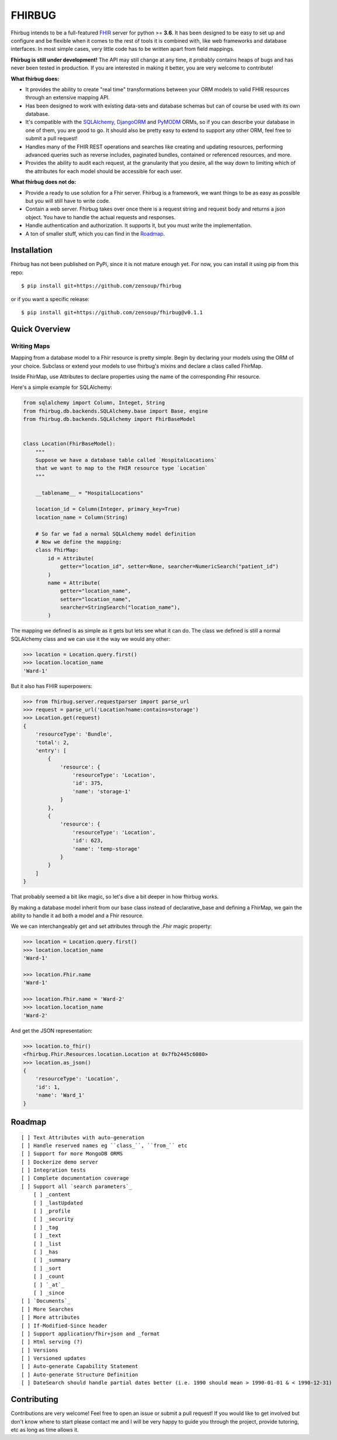 FHIRBUG
-------

.. image:: https://travis-ci.org/zensoup/fhirbug.svg?branch=master
    :target: https://travis-ci.org/zensoup/fhirbug

.. image:: https://readthedocs.org/projects/pip/badge/?version=latest
    :target: https://fhirbug.readthedocs.io
    :alt: Documentation

.. image:: https://img.shields.io/badge/python-3.6%20%7C%203.7-blue.svg
    :alt: Python Versions
    :target: https://github.com/zensoup/fhirbug

.. image:: https://codecov.io/gh/zensoup/fhirbug/branch/master/graph/badge.svg
    :alt: Code Coverage
    :target: https://codecov.io/gh/zensoup/fhirbug

Fhirbug intends to be a full-featured `FHIR`_ server for python >= **3.6**. It has been
designed to be easy to set up and configure and be flexible when it comes to
the rest of tools it is combined with, like web frameworks and database interfaces.
In most simple cases, very little code has to be written apart from field
mappings.

**Fhirbug is still under development!** The API may still change at any time,
it probably contains heaps of bugs and has never been tested in production. If
you are interested in making it better, you are very welcome to contribute!

**What fhirbug does:**

- It provides the ability to create "real time" transformations between your ORM models to valid FHIR resources through an extensive mapping API.

- Has been designed to work with existing data-sets and database schemas but can of course be used with its own database.

- It's compatible with the SQLAlchemy_, DjangoORM_ and PyMODM_ ORMs, so if you can describe your database in one of them, you are good to go. It should also be pretty easy to extend to support any other ORM, feel free to submit a pull request!

- Handles many of the FHIR REST operations and searches like creating and updating resources, performing advanced queries such as reverse includes, paginated bundles, contained or referenced resources, and more.

- Provides the ability to audit each request, at the granularity that you desire, all the way down to limiting which of the attributes for each model should be accessible for each user.

**What fhirbug does not do:**

- Provide a ready to use solution for a Fhir server. Fhirbug is a framework, we want things to be as easy as possible but you will still have to write code.

- Contain a web server. Fhirbug takes over once there is a request string and request body and returns a json object. You have to handle the actual requests and responses.

- Handle authentication and authorization. It supports it, but you must write the implementation.

- A ton of smaller stuff, which you can find in the Roadmap_.

___________________
Installation
___________________
Fhirbug has not been published on PyPi, since it is not mature enough yet.
For now, you can install it using pip from this repo:
::

    $ pip install git+https://github.com/zensoup/fhirbug

or if you want a specific release:
::

    $ pip install git+https://github.com/zensoup/fhirbug@v0.1.1

___________________
Quick Overview
___________________

============
Writing Maps
============

Mapping from a database model to a Fhir resource is pretty simple.
Begin by declaring your models using the ORM of your choice. Subclass or extend your models to use fhirbug's mixins and declare a class called FhirMap.

Inside FhirMap, use Attributes to declare properties using the name of the corresponding Fhir resource.

Here's a simple example for SQLAlchemy:

.. code-block:: python

    from sqlalchemy import Column, Integet, String
    from fhirbug.db.backends.SQLAlchemy.base import Base, engine
    from fhirbug.db.backends.SQLAlchemy import FhirBaseModel


    class Location(FhirBaseModel):
        """
        Suppose we have a database table called `HospitalLocations`
        that we want to map to the FHIR resource type `Location`
        """

        __tablename__ = "HospitalLocations"

        location_id = Column(Integer, primary_key=True)
        location_name = Column(String)

        # So far we fad a normal SQLAlchemy model definition
        # Now we define the mapping:
        class FhirMap:
            id = Attribute(
                getter="location_id", setter=None, searcher=NumericSearch("patient_id")
            )
            name = Attribute(
                getter="location_name",
                setter="location_name",
                searcher=StringSearch("location_name"),
            )

The mapping we defined is as simple as it gets but lets see what it can do. The class we defined is still a normal SQLAlchemy class
and we can use it the way we would any other:

.. code-block:: python

    >>> location = Location.query.first()
    >>> location.location_name
    'Ward-1'

But it also has FHIR superpowers:

.. code-block:: python

    >>> from fhirbug.server.requestparser import parse_url
    >>> request = parse_url('Location?name:contains=storage')
    >>> Location.get(request)
    {
        'resourceType': 'Bundle',
        'total': 2,
        'entry': [
            {
                'resource': {
                    'resourceType': 'Location',
                    'id': 375,
                    'name': 'storage-1'
                }
            },
            {
                'resource': {
                    'resourceType': 'Location',
                    'id': 623,
                    'name': 'temp-storage'
                }
            }
        ]
    }

That probably seemed a bit like magic, so let's dive a bit deeper in how fhirbug works.

By making a database model inherit from our base class instead of declarative_base
and defining a FhirMap, we gain the ability to handle it ad both a model and a
Fhir resource.

We we can interchangeably get and set attributes through the `.Fhir` magic property:

.. code-block:: python

    >>> location = Location.query.first()
    >>> location.location_name
    'Ward-1'

    >>> location.Fhir.name
    'Ward-1'

    >>> location.Fhir.name = 'Ward-2'
    >>> location.location_name
    'Ward-2'

And get the JSON representation:

.. code-block:: python

    >>> location.to_fhir()
    <fhirbug.Fhir.Resources.location.Location at 0x7fb2445c6080>
    >>> location.as_json()
    {
        'resourceType': 'Location',
        'id': 1,
        'name': 'Ward_1'
    }


.. _Roadmap:
___________________
Roadmap
___________________


::

    [ ] Text Attributes with auto-generation
    [ ] Handle reserved names eg ``class_``, ``from_`` etc
    [ ] Support for more MongoDB ORMS
    [ ] Dockerize demo server
    [ ] Integration tests
    [ ] Complete documentation coverage
    [ ] Support all `search parameters`_
        [ ] _content
        [ ] _lastUpdated
        [ ] _profile
        [ ] _security
        [ ] _tag
        [ ] _text
        [ ] _list
        [ ] _has
        [ ] _summary
        [ ] _sort
        [ ] _count
        [ ] `_at`_
        [ ] _since
    [ ] `Documents`_
    [ ] More Searches
    [ ] More attributes
    [ ] If-Modified-Since header
    [ ] Support application/fhir+json and _format
    [ ] Html serving (?)
    [ ] Versions
    [ ] Versioned updates
    [ ] Auto-generate Capability Statement
    [ ] Auto-generate Structure Definition
    [ ] DateSearch should handle partial dates better (i.e. 1990 should mean > 1990-01-01 & < 1990-12-31)

___________________
Contributing
___________________
Contributions are very welcome! Feel free to open an issue or submit a pull
request!
If you would like to get involved but don't know where to start please contact
me and I will be very happy to guide you through the project, provide tutoring,
etc as long as time allows it.


.. _fhir: https://www.hl7.org/fhir/
.. _flask: http://flask.pocoo.org/
.. _DjangoORM: https://www.djangoproject.com/
.. _PyMODM: https://github.com/mongodb/pymodm
.. _SQLAlchemy: https://www.sqlalchemy.org/
.. _`search parameters`: https://www.hl7.org/fhir/searchparameter-registry.html
.. _`Documents`: https://www.hl7.org/fhir/documents.html
.. _`_at`: https://www.hl7.org/fhir/http.html#history
